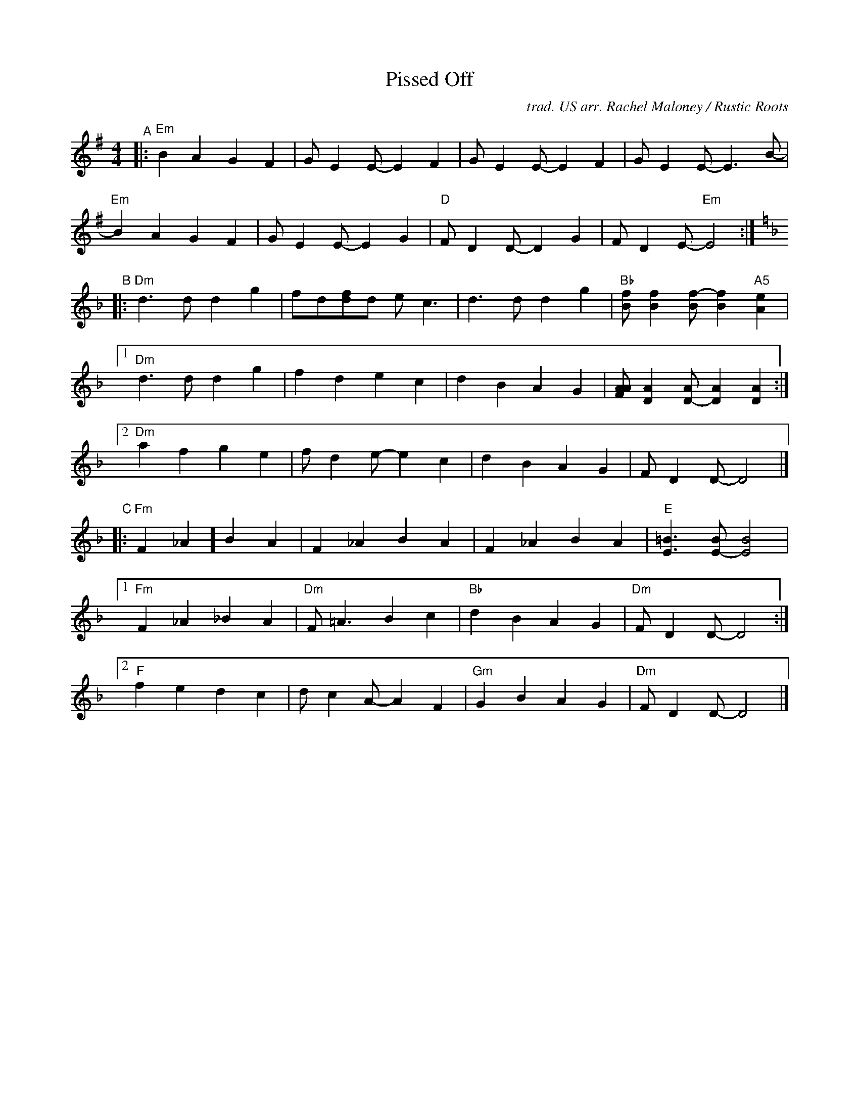X: 1
T: Pissed Off
C: trad. US arr. Rachel Maloney / Rustic Roots
%D:
R: march, reel
S: https://www.patreon.com/posts/rustic-roots-27198819
Z: 2020 John Chambers <jc:trillian.mit.edu>
M: 4/4
L: 1/8
K: Em
"^A"|:\
"Em"B2A2 G2F2 | GE2E- E2F2 | GE2E- E2F2 | GE2E- E3B- |
"Em"B2A2 G2F2 | GE2E- E2G2 | "D"FD2D- D2G2 | FD2E- "Em"E4 :|[K:Dm]
"B"|:\
"Dm"d3d d2g2 | fd[fd]d ec3 | d3d d2g2 | "Bb"[fB][f2B2][f-B] [f2B2]"A5"[e2A2] |
[1 "Dm"d3d d2g2 | f2d2 e2c2 | d2B2 A2G2 | [AAF][A2D2][AD-] [A2D2][A2D2] :|
[2 "Dm"a2f2 g2e2 | fd2e- e2c2 | d2B2 A2G2 | FD2D- D4 |]
"C"|:\
"Fm"F2_A2] B2A2 | F2_A2 B2A2 | F2_A2 B2A2 | "E"[=B3E3][BE-] [B4E4] |
[1 "Fm"F2_A2 _B2A2 | "Dm"F=A3 B2c2 | "Bb"d2B2 A2G2 | "Dm"FD2D- D4 :|
[2 "F"f2e2 d2c2 | dc2A- A2F2 | "Gm"G2B2 A2G2 | "Dm"FD2D- D4 |]
